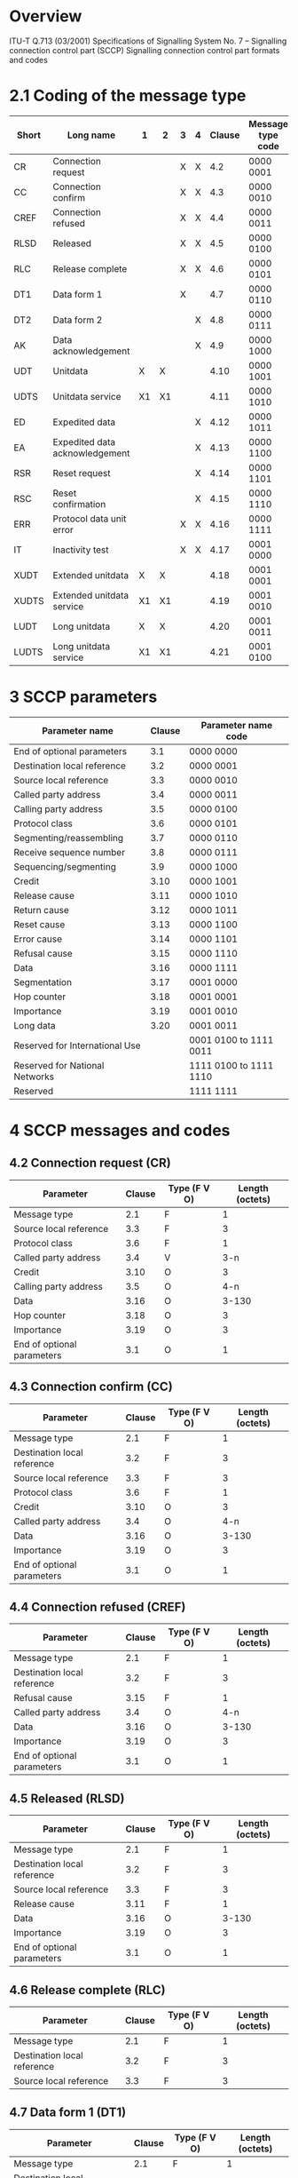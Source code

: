 * Overview

  ITU-T Q.713 (03/2001)
  Specifications of Signalling System No. 7 – Signalling connection control part (SCCP)
  Signalling connection control part formats and codes

* 2.1 Coding of the message type

| Short | Long name                      | 1  | 2  | 3 | 4 | Clause | Message type code |
|-------+--------------------------------+----+----+---+---+--------+-------------------|
| CR    | Connection request             |    |    | X | X |    4.2 | 0000 0001         |
| CC    | Connection confirm             |    |    | X | X |    4.3 | 0000 0010         |
| CREF  | Connection refused             |    |    | X | X |    4.4 | 0000 0011         |
| RLSD  | Released                       |    |    | X | X |    4.5 | 0000 0100         |
| RLC   | Release complete               |    |    | X | X |    4.6 | 0000 0101         |
| DT1   | Data form 1                    |    |    | X |   |    4.7 | 0000 0110         |
| DT2   | Data form 2                    |    |    |   | X |    4.8 | 0000 0111         |
| AK    | Data acknowledgement           |    |    |   | X |    4.9 | 0000 1000         |
| UDT   | Unitdata                       | X  | X  |   |   |   4.10 | 0000 1001         |
| UDTS  | Unitdata service               | X1 | X1 |   |   |   4.11 | 0000 1010         |
| ED    | Expedited data                 |    |    |   | X |   4.12 | 0000 1011         |
| EA    | Expedited data acknowledgement |    |    |   | X |   4.13 | 0000 1100         |
| RSR   | Reset request                  |    |    |   | X |   4.14 | 0000 1101         |
| RSC   | Reset confirmation             |    |    |   | X |   4.15 | 0000 1110         |
| ERR   | Protocol data unit error       |    |    | X | X |   4.16 | 0000 1111         |
| IT    | Inactivity test                |    |    | X | X |   4.17 | 0001 0000         |
| XUDT  | Extended unitdata              | X  | X  |   |   |   4.18 | 0001 0001         |
| XUDTS | Extended unitdata service      | X1 | X1 |   |   |   4.19 | 0001 0010         |
| LUDT  | Long unitdata                  | X  | X  |   |   |   4.20 | 0001 0011         |
| LUDTS | Long unitdata service          | X1 | X1 |   |   |   4.21 | 0001 0100         |

* 3 SCCP parameters

| Parameter name                 | Clause | Parameter name code    |
|--------------------------------+--------+------------------------|
| End of optional parameters     |    3.1 | 0000 0000              |
| Destination local reference    |    3.2 | 0000 0001              |
| Source local reference         |    3.3 | 0000 0010              |
| Called party address           |    3.4 | 0000 0011              |
| Calling party address          |    3.5 | 0000 0100              |
| Protocol class                 |    3.6 | 0000 0101              |
| Segmenting/reassembling        |    3.7 | 0000 0110              |
| Receive sequence number        |    3.8 | 0000 0111              |
| Sequencing/segmenting          |    3.9 | 0000 1000              |
| Credit                         |   3.10 | 0000 1001              |
| Release cause                  |   3.11 | 0000 1010              |
| Return cause                   |   3.12 | 0000 1011              |
| Reset cause                    |   3.13 | 0000 1100              |
| Error cause                    |   3.14 | 0000 1101              |
| Refusal cause                  |   3.15 | 0000 1110              |
| Data                           |   3.16 | 0000 1111              |
| Segmentation                   |   3.17 | 0001 0000              |
| Hop counter                    |   3.18 | 0001 0001              |
| Importance                     |   3.19 | 0001 0010              |
| Long data                      |   3.20 | 0001 0011              |
| Reserved for International Use |        | 0001 0100 to 1111 0011 |
| Reserved for National Networks |        | 1111 0100 to 1111 1110 |
| Reserved                       |        | 1111 1111              |

* 4 SCCP messages and codes

** 4.2 Connection request (CR)

| Parameter                  | Clause | Type (F V O) | Length (octets) |
|----------------------------+--------+--------------+-----------------|
| Message type               |    2.1 | F            |               1 |
| Source local reference     |    3.3 | F            |               3 |
| Protocol class             |    3.6 | F            |               1 |
| Called party address       |    3.4 | V            |             3-n |
| Credit                     |   3.10 | O            |               3 |
| Calling party address      |    3.5 | O            |             4-n |
| Data                       |   3.16 | O            |           3-130 |
| Hop counter                |   3.18 | O            |               3 |
| Importance                 |   3.19 | O            |               3 |
| End of optional parameters |    3.1 | O            |               1 |

** 4.3 Connection confirm (CC)

| Parameter                   | Clause | Type (F V O) | Length (octets) |
|-----------------------------+--------+--------------+-----------------|
| Message type                |    2.1 | F            |               1 |
| Destination local reference |    3.2 | F            |               3 |
| Source local reference      |    3.3 | F            |               3 |
| Protocol class              |    3.6 | F            |               1 |
| Credit                      |   3.10 | O            |               3 |
| Called party address        |    3.4 | O            |             4-n |
| Data                        |   3.16 | O            |           3-130 |
| Importance                  |   3.19 | O            |               3 |
| End of optional parameters  |    3.1 | O            |               1 |

** 4.4 Connection refused (CREF)

| Parameter                   | Clause | Type (F V O) | Length (octets) |
|-----------------------------+--------+--------------+-----------------|
| Message type                |    2.1 | F            |               1 |
| Destination local reference |    3.2 | F            |               3 |
| Refusal cause               |   3.15 | F            |               1 |
| Called party address        |    3.4 | O            |             4-n |
| Data                        |   3.16 | O            |           3-130 |
| Importance                  |   3.19 | O            |               3 |
| End of optional parameters  |    3.1 | O            |               1 |

** 4.5 Released (RLSD)

| Parameter                   | Clause | Type (F V O) | Length (octets) |
|-----------------------------+--------+--------------+-----------------|
| Message type                |    2.1 | F            |               1 |
| Destination local reference |    3.2 | F            |               3 |
| Source local reference      |    3.3 | F            |               3 |
| Release cause               |   3.11 | F            |               1 |
| Data                        |   3.16 | O            |           3-130 |
| Importance                  |   3.19 | O            |               3 |
| End of optional parameters  |    3.1 | O            |               1 |

** 4.6 Release complete (RLC)

| Parameter                   | Clause | Type (F V O) | Length (octets) |
|-----------------------------+--------+--------------+-----------------|
| Message type                |    2.1 | F            |               1 |
| Destination local reference |    3.2 | F            |               3 |
| Source local reference      |    3.3 | F            |               3 |

** 4.7 Data form 1 (DT1)

| Parameter                   | Clause | Type (F V O) | Length (octets) |
|-----------------------------+--------+--------------+-----------------|
| Message type                |    2.1 | F            |               1 |
| Destination local reference |    3.2 | F            |               3 |
| Segmenting/reassembling     |    3.7 | F            |               1 |
| Data                        |   3.16 | V            |           2-256 |

** 4.8 Data form 2 (DT2)

| Parameter                   | Clause | Type (F V O) | Length (octets) |
|-----------------------------+--------+--------------+-----------------|
| Message type                |    2.1 | F            |               1 |
| Destination local reference |    3.2 | F            |               3 |
| Sequencing/segmenting       |    3.9 | F            |               2 |
| Data                        |   3.16 | V            |           2-256 |

** 4.9 Data acknowledgement (AK)

| Parameter                   | Clause | Type (F V O) | Length (octets) |
|-----------------------------+--------+--------------+-----------------|
| Message type                |    2.1 | F            |               1 |
| Destination local reference |    3.2 | F            |               3 |
| Receive sequence number     |    3.8 | F            |               1 |
| Credit                      |   3.10 | F            |               1 |

** 4.10 Unitdata (UDT)

| Parameter             | Clause | Type (F V O) | Length (octets) |
|-----------------------+--------+--------------+-----------------|
| Message type          |    2.1 | F            | 1               |
| Protocol class        |    3.6 | F            | 1               |
| Called party address  |    3.4 | V            | 3-n             |
| Calling party address |    3.5 | V            | 3-n             |
| Data                  |   3.16 | V            | 2-n             |

** 4.11 Unitdata service (UDTS)

| Parameter             | Clause | Type (F V O) | Length (octets) |
|-----------------------+--------+--------------+-----------------|
| Message type          |    2.1 | F            | 1               |
| Return cause          |   3.12 | F            | 1               |
| Called party address  |    3.4 | V            | 3-n             |
| Calling party address |    3.5 | V            | 3-n             |
| Data                  |   3.16 | V            | 2-n             |

** 4.12 Expedited data (ED)

| Parameter                   | Clause | Type (F V O) | Length (octets) |
|-----------------------------+--------+--------------+-----------------|
| Message type                |    2.1 | F            |               1 |
| Destination local reference |    3.2 | F            |               3 |
| Data                        |   3.16 | V            |            2-33 |

** 4.13 Expedited data acknowledgement (EA)

| Parameter                   | Clause | Type (F V O) | Length (octets) |
|-----------------------------+--------+--------------+-----------------|
| Message type                |    2.1 | F            |               1 |
| Destination local reference |    3.2 | F            |               3 |

** 4.14 Reset request (RSR)

| Parameter                   | Clause | Type (F V O) | Length (octets) |
|-----------------------------+--------+--------------+-----------------|
| Message type                |    2.1 | F            |               1 |
| Destination local reference |    3.2 | F            |               3 |
| Source local reference      |    3.3 | F            |               3 |
| Reset cause                 |   3.13 | F            |               1 |

** 4.15 Reset confirmation (RSC)

| Parameter                   | Clause | Type (F V O) | Length (octets) |
|-----------------------------+--------+--------------+-----------------|
| Message type                |    2.1 | F            |               1 |
| Destination local reference |    3.2 | F            |               3 |
| Source local reference      |    3.3 | F            |               3 |

** 4.16 Protocol data unit error (ERR)

| Parameter                   | Clause | Type (F V O) | Length (octets) |
|-----------------------------+--------+--------------+-----------------|
| Message type                |    2.1 | F            |               1 |
| Destination local reference |    3.2 | F            |               3 |
| Error cause                 |   3.14 | F            |               1 |

** 4.17 Inactivity test (IT)

| Parameter                   | Clause | Type (F V O) | Length (octets) |
|-----------------------------+--------+--------------+-----------------|
| Message type                |    2.1 | F            |               1 |
| Destination local reference |    3.2 | F            |               3 |
| Source local reference      |    3.3 | F            |               3 |
| Protocol class              |    3.6 | F            |               1 |
| Sequencing/segmenting       |    3.9 | F            |               2 |
| Credit                      |   3.10 | F            |               1 |

** 4.18 Extended unitdata (XUDT)

| Parameter                  | Clause | Type (F V O) | Length (octets) |
|----------------------------+--------+--------------+-----------------|
| Message type               |    2.1 | F            |               1 |
| Protocol class             |    3.6 | F            |               1 |
| Hop counter                |   3.18 | F            |               1 |
| Called party address       |    3.4 | V            |             3-n |
| Calling party address      |    3.5 | V            |             3-n |
| Data                       |   3.16 | V            |             2-n |
| Segmentation               |   3.17 | O            |               6 |
| Importance                 |   3.19 | O            |               3 |
| End of optional parameters |    3.1 | O            |               1 |

** 4.19 Extended unitdata service (XUDTS)

| Parameter                  | Clause | Type (F V O) | Length (octets) |
|----------------------------+--------+--------------+-----------------|
| Message type               |    2.1 | F            |               1 |
| Return cause               |   3.12 | F            |               1 |
| Hop counter                |   3.18 | F            |               1 |
| Called party address       |    3.4 | V            |             3-n |
| Calling party address      |    3.5 | V            |             3-n |
| Data                       |   3.16 | V            |             2-n |
| Segmentation               |   3.17 | O            |               6 |
| Importance                 |   3.19 | O            |               3 |
| End of optional parameters |    3.1 | O            |               1 |

** 4.20 Long unitdata (LUDT)

| Parameter                  | Clause | Type (F V O) | Length (octets) |
|----------------------------+--------+--------------+-----------------|
| Message type               |    2.1 | F            |               1 |
| Protocol class             |    3.6 | F            |               1 |
| Hop counter                |   3.18 | F            |               1 |
| Called party address       |    3.4 | V            |             3-n |
| Calling party address      |    3.5 | V            |             3-n |
| Long data                  |   3.20 | V            |          3-3954 |
| Segmentation               |   3.17 | O            |               6 |
| Importance                 |   3.19 | O            |               3 |
| End of optional parameters |    3.1 | O            |               1 |

** 4.21 Long unitdata service (LUDTS)

| Parameter                  | Clause | Type (F V O) | Length (octets) |
|----------------------------+--------+--------------+-----------------|
| Message type               |    2.1 | F            |               1 |
| Return cause               |   3.12 | F            |               1 |
| Hop counter                |   3.18 | F            |               1 |
| Called party address       |    3.4 | V            |             3-n |
| Calling party address      |    3.5 | V            |             3-n |
| Long data                  |   3.20 | V            |          3-3954 |
| Segmentation               |   3.17 | O            |               6 |
| Importance                 |   3.19 | O            |               3 |
| End of optional parameters |    3.1 | O            |               1 |

* 5 SCCP Management messages and codes

| Short | Long name                        |     Code |
|-------+----------------------------------+----------|
| SSA   | subsystem-allowed                | 00000001 |
| SSP   | subsystem-prohibited             | 00000010 |
| SST   | subsystem-status-test            | 00000011 |
| SOR   | subsystem-out-of-service-request | 00000100 |
| SOG   | subsystem-out-of-service-grant   | 00000101 |
| SSC   | SCCP/subsystem-congested         | 00000110 |

** 5.3 SCCP Messages

*** SSA, SSP, SST, SOR, SOG

| Parameter                                  | Clause | Type (F V O) | Length (octets) |
|--------------------------------------------+--------+--------------+-----------------|
| SCMG format identifier (Message type code) |  5.1.1 | F            |               1 |
| Affected SSN                               |  5.2.1 | F            |               1 |
| Affected PC                                |  5.2.2 | F            |               2 |
| Subsystem multiplicity indicator           |  5.2.3 | F            |               1 |

*** SSC

| Parameter                                  | Clause | Type (F V O) | Length (octets) |
|--------------------------------------------+--------+--------------+-----------------|
| SCMG format identifier (Message type code) |  5.1.1 | F            |               1 |
| Affected SSN                               |  5.2.1 | F            |               1 |
| Affected PC                                |  5.2.2 | F            |               2 |
| Subsystem multiplicity indicator           |  5.2.3 | F            |               1 |
| SCCP congestion level                      |  5.2.4 | F            |               1 |
